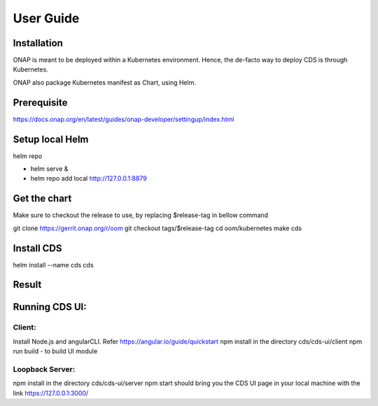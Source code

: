 .. This work is licensed under a Creative Commons Attribution 4.0 International License.
.. http://creativecommons.org/licenses/by/4.0
.. Copyright (C) 2019 IBM.


User Guide
==========

Installation
------------

ONAP is meant to be deployed within a Kubernetes environment. Hence, the de-facto way to deploy CDS is through Kubernetes.

ONAP also package Kubernetes manifest as Chart, using Helm.

Prerequisite
------------

https://docs.onap.org/en/latest/guides/onap-developer/settingup/index.html

Setup local Helm
----------------

helm repo

* helm serve &
* helm repo add local http://127.0.0.1:8879

Get the chart
-------------

Make sure to checkout the release to use, by replacing $release-tag in bellow command

git clone https://gerrit.onap.org/r/oom
git checkout tags/$release-tag
cd oom/kubernetes
make cds

Install CDS
-----------

helm install --name cds cds

Result
------

.. code-block:: json
   :linenos:
   
   $ kubectl get all --selector=release=cds
   NAME                                             READY     STATUS    RESTARTS   AGE
   pod/cds-blueprints-processor-54f758d69f-p98c2    0/1       Running   1          2m
   pod/cds-cds-6bd674dc77-4gtdf                     1/1       Running   0          2m
   pod/cds-cds-db-0                                 1/1       Running   0          2m
   pod/cds-controller-blueprints-545bbf98cf-zwjfc   1/1       Running   0          2m
   NAME                            TYPE        CLUSTER-IP      EXTERNAL-IP   PORT(S)             AGE
   service/blueprints-processor    ClusterIP   10.43.139.9     <none>        8080/TCP,9111/TCP   2m
   service/cds                     NodePort    10.43.254.69    <none>        3000:30397/TCP      2m
   service/cds-db                  ClusterIP   None            <none>        3306/TCP            2m
   service/controller-blueprints   ClusterIP   10.43.207.152   <none>        8080/TCP            2m
   NAME                                        DESIRED   CURRENT   UP-TO-DATE   AVAILABLE   AGE
   deployment.apps/cds-blueprints-processor    1         1         1            0           2m
   deployment.apps/cds-cds                     1         1         1            1           2m
   deployment.apps/cds-controller-blueprints   1         1         1            1           2m
   NAME                                                   DESIRED   CURRENT   READY     AGE
   replicaset.apps/cds-blueprints-processor-54f758d69f    1         1         0         2m
   replicaset.apps/cds-cds-6bd674dc77                     1         1         1         2m
   replicaset.apps/cds-controller-blueprints-545bbf98cf   1         1         1         2m
   NAME                          DESIRED   CURRENT   AGE
   statefulset.apps/cds-cds-db   1         1         2m
   
   
   
Running CDS UI:
---------------

Client:
~~~~~~~
Install Node.js and angularCLI. Refer https://angular.io/guide/quickstart
npm install in the directory cds/cds-ui/client
npm run build - to build UI module 


Loopback Server:
~~~~~~~~~~~~~~~~

npm install in the directory cds/cds-ui/server
npm start should bring you the CDS UI page in your local machine with the link https://127.0.0.1:3000/